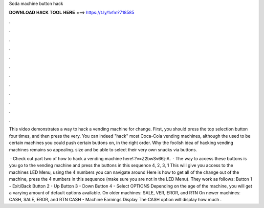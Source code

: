 Soda machine button hack



𝐃𝐎𝐖𝐍𝐋𝐎𝐀𝐃 𝐇𝐀𝐂𝐊 𝐓𝐎𝐎𝐋 𝐇𝐄𝐑𝐄 ===> https://t.ly/1vfm?718585



.



.



.



.



.



.



.



.



.



.



.



.

This video demonstrates a way to hack a vending machine for change. First, you should press the top selection button four times, and then press the very. You can indeed "hack" most Coca-Cola vending machines, although the used to be certain machines you could push certain buttons on, in the right order. Why the foolish idea of hacking vending machines remains so appealing. size and be able to select their very own snacks via buttons.

 · Check out part two of how to hack a vending machine here!:?v=Z2bwSv66j-A.  · The way to access these buttons is you go to the vending machine and press the buttons in this sequence 4, 2, 3, 1 This will give you access to the machines LED Menu, using the 4 numbers you can navigate around Here is how to get all of the change out of the machine, press the 4 numbers in this sequence (make sure you are not in the LED Menu). They work as follows: Button 1 - Exit/Back Button 2 - Up Button 3 - Down Button 4 - Select OPTIONS Depending on the age of the machine, you will get a varying amount of default options available. On older machines: SALE, VER, EROR, and RTN On newer machines: CASH, SALE, EROR, and RTN CASH - Machine Earnings Display The CASH option will display how much .
